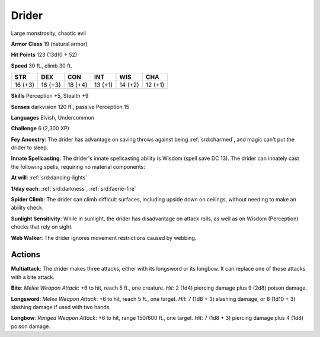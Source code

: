 
.. _srd:drider:

Drider
------

Large monstrosity, chaotic evil

**Armor Class** 19 (natural armor)

**Hit Points** 123 (13d10 + 52)

**Speed** 30 ft., climb 30 ft.

+-----------+-----------+-----------+-----------+-----------+-----------+
| STR       | DEX       | CON       | INT       | WIS       | CHA       |
+===========+===========+===========+===========+===========+===========+
| 16 (+3)   | 16 (+3)   | 18 (+4)   | 13 (+1)   | 14 (+2)   | 12 (+1)   |
+-----------+-----------+-----------+-----------+-----------+-----------+

**Skills** Perception +5, Stealth +9

**Senses** darkvision 120 ft., passive Perception 15

**Languages** Elvish, Undercommon

**Challenge** 6 (2,300 XP)

**Fey Ancestry**: The drider has advantage on saving throws against
being :ref:`srd:charmed`, and magic can't put the drider to sleep.

**Innate
Spellcasting**: The drider's innate spellcasting ability is Wisdom
(spell save DC 13). The drider can innately cast the following spells,
requiring no material components:

**At will**: :ref:`srd:dancing-lights`

**1/day each**: :ref:`srd:darkness`, :ref:`srd:faerie-fire`

**Spider Climb**: The drider can climb difficult surfaces, including
upside down on ceilings, without needing to make an ability check.

**Sunlight Sensitivity**: While in sunlight, the drider has disadvantage
on attack rolls, as well as on Wisdom (Perception) checks that rely on
sight.

**Web Walker**: The drider ignores movement restrictions caused
by webbing.

Actions
~~~~~~~~~~~~~~~~~~~~~~~~~~~~~~~~~

**Multiattack**: The drider makes three attacks, either with its
longsword or its longbow. It can replace one of those attacks with a
bite attack.

**Bite**: *Melee Weapon Attack*: +6 to hit, reach 5 ft.,
one creature. *Hit*: 2 (1d4) piercing damage plus 9 (2d8) poison damage.

**Longsword**: *Melee Weapon Attack*: +6 to hit, reach 5 ft., one
target. *Hit*: 7 (1d8 + 3) slashing damage, or 8 (1d10 + 3) slashing
damage if used with two hands.

**Longbow**: *Ranged Weapon Attack*: +6
to hit, range 150/600 ft., one target. *Hit*: 7 (1d8 + 3) piercing
damage plus 4 (1d8) poison damage.
